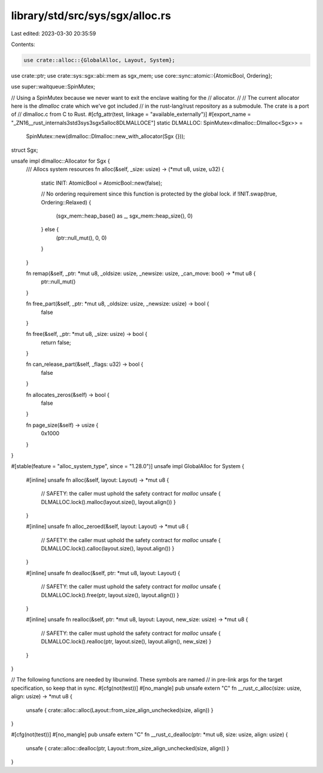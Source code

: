 library/std/src/sys/sgx/alloc.rs
================================

Last edited: 2023-03-30 20:35:59

Contents:

.. code-block:: rs

    use crate::alloc::{GlobalAlloc, Layout, System};
use crate::ptr;
use crate::sys::sgx::abi::mem as sgx_mem;
use core::sync::atomic::{AtomicBool, Ordering};

use super::waitqueue::SpinMutex;

// Using a SpinMutex because we never want to exit the enclave waiting for the
// allocator.
//
// The current allocator here is the `dlmalloc` crate which we've got included
// in the rust-lang/rust repository as a submodule. The crate is a port of
// dlmalloc.c from C to Rust.
#[cfg_attr(test, linkage = "available_externally")]
#[export_name = "_ZN16__rust_internals3std3sys3sgx5alloc8DLMALLOCE"]
static DLMALLOC: SpinMutex<dlmalloc::Dlmalloc<Sgx>> =
    SpinMutex::new(dlmalloc::Dlmalloc::new_with_allocator(Sgx {}));

struct Sgx;

unsafe impl dlmalloc::Allocator for Sgx {
    /// Allocs system resources
    fn alloc(&self, _size: usize) -> (*mut u8, usize, u32) {
        static INIT: AtomicBool = AtomicBool::new(false);

        // No ordering requirement since this function is protected by the global lock.
        if !INIT.swap(true, Ordering::Relaxed) {
            (sgx_mem::heap_base() as _, sgx_mem::heap_size(), 0)
        } else {
            (ptr::null_mut(), 0, 0)
        }
    }

    fn remap(&self, _ptr: *mut u8, _oldsize: usize, _newsize: usize, _can_move: bool) -> *mut u8 {
        ptr::null_mut()
    }

    fn free_part(&self, _ptr: *mut u8, _oldsize: usize, _newsize: usize) -> bool {
        false
    }

    fn free(&self, _ptr: *mut u8, _size: usize) -> bool {
        return false;
    }

    fn can_release_part(&self, _flags: u32) -> bool {
        false
    }

    fn allocates_zeros(&self) -> bool {
        false
    }

    fn page_size(&self) -> usize {
        0x1000
    }
}

#[stable(feature = "alloc_system_type", since = "1.28.0")]
unsafe impl GlobalAlloc for System {
    #[inline]
    unsafe fn alloc(&self, layout: Layout) -> *mut u8 {
        // SAFETY: the caller must uphold the safety contract for `malloc`
        unsafe { DLMALLOC.lock().malloc(layout.size(), layout.align()) }
    }

    #[inline]
    unsafe fn alloc_zeroed(&self, layout: Layout) -> *mut u8 {
        // SAFETY: the caller must uphold the safety contract for `malloc`
        unsafe { DLMALLOC.lock().calloc(layout.size(), layout.align()) }
    }

    #[inline]
    unsafe fn dealloc(&self, ptr: *mut u8, layout: Layout) {
        // SAFETY: the caller must uphold the safety contract for `malloc`
        unsafe { DLMALLOC.lock().free(ptr, layout.size(), layout.align()) }
    }

    #[inline]
    unsafe fn realloc(&self, ptr: *mut u8, layout: Layout, new_size: usize) -> *mut u8 {
        // SAFETY: the caller must uphold the safety contract for `malloc`
        unsafe { DLMALLOC.lock().realloc(ptr, layout.size(), layout.align(), new_size) }
    }
}

// The following functions are needed by libunwind. These symbols are named
// in pre-link args for the target specification, so keep that in sync.
#[cfg(not(test))]
#[no_mangle]
pub unsafe extern "C" fn __rust_c_alloc(size: usize, align: usize) -> *mut u8 {
    unsafe { crate::alloc::alloc(Layout::from_size_align_unchecked(size, align)) }
}

#[cfg(not(test))]
#[no_mangle]
pub unsafe extern "C" fn __rust_c_dealloc(ptr: *mut u8, size: usize, align: usize) {
    unsafe { crate::alloc::dealloc(ptr, Layout::from_size_align_unchecked(size, align)) }
}


